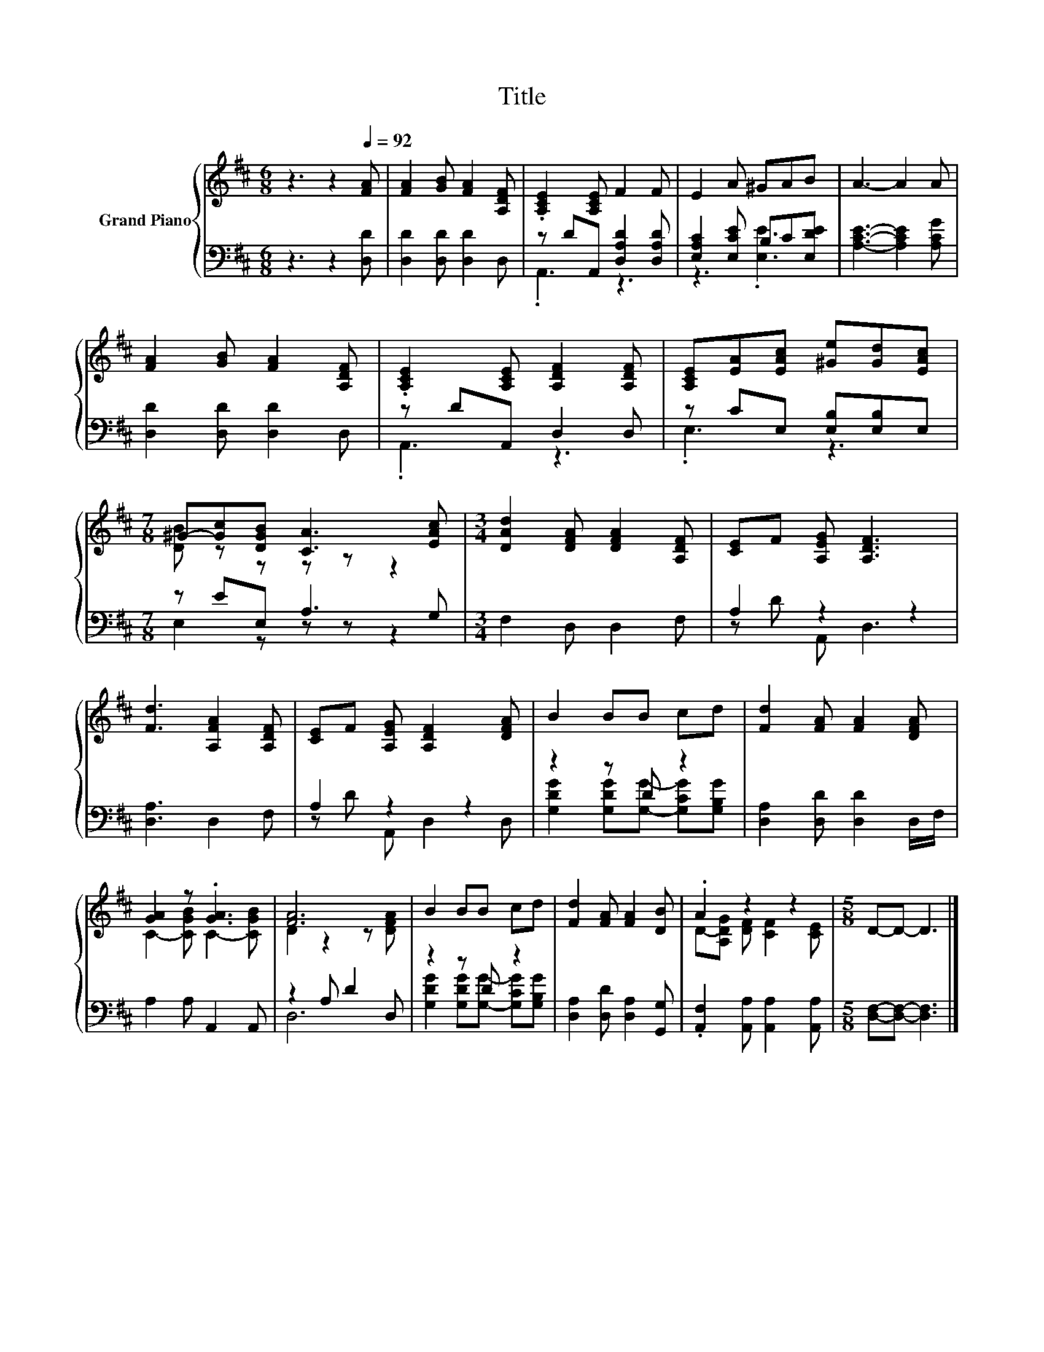 X:1
T:Title
%%score { ( 1 4 ) | ( 2 3 ) }
L:1/8
M:6/8
K:D
V:1 treble nm="Grand Piano"
V:4 treble 
V:2 bass 
V:3 bass 
V:1
 z3 z2[Q:1/4=92] [FA] | [FA]2 [GB] [FA]2 [A,DF] | .[A,CE]2 [A,CE] F2 F | E2 A ^GAB | A3- A2 A | %5
 [FA]2 [GB] [FA]2 [A,DF] | .[A,CE]2 [A,CE] [A,DF]2 [A,DF] | [A,CE][EA][EAc] [^Ge][Gd][EAc] | %8
[M:7/8] ^G-[Gc][DGB] [CA]3 [EAc] |[M:3/4] [DAd]2 [DFA] [DFA]2 [A,DF] | [CE]F [A,EG] [A,DF]3 | %11
 [Fd]3 [A,FA]2 [A,DF] | [CE]F [A,EG] [A,DF]2 [DFA] | B2 BB cd | [Fd]2 [FA] [FA]2 [DFA] | %15
 [GA]2 z .[GA]3 | [FA]6 | B2 BB cd | [Fd]2 [FA] [FA]2 [DB] | .A2 z2 z2 |[M:5/8] D-D- D3 |] %21
V:2
 z3 z2 [D,D] | [D,D]2 [D,D] [D,D]2 D, | z DA,, [D,A,D]2 [D,A,D] | [E,A,C]2 [E,CE] B,C[E,DE] | %4
 [A,CE]3- [A,CE]2 [A,CG] | [D,D]2 [D,D] [D,D]2 D, | z DA,, D,2 D, | z CE, [E,B,][E,B,]E, | %8
[M:7/8] z EE, A,3 G, |[M:3/4] F,2 D, D,2 F, | A,2 z2 z2 | [D,A,]3 D,2 F, | A,2 z2 z2 | z2 z D z2 | %14
 [D,A,]2 [D,D] [D,D]2 D,/F,/ | A,2 A, A,,2 A,, | z2 A, D2 D, | z2 z D z2 | %18
 [D,A,]2 [D,D] [D,A,]2 [G,,G,] | .[A,,F,]2 [A,,A,] [A,,A,]2 [A,,A,] | %20
[M:5/8] [D,F,]-[D,F,]- [D,F,]3 |] %21
V:3
 x6 | x6 | .A,,3 z3 | z3 .[E,E]3 | x6 | x6 | .A,,3 z3 | .E,3 z3 |[M:7/8] E,2 z z z z2 |[M:3/4] x6 | %10
 z D A,, D,3 | x6 | z D A,, D,2 D, | [G,DG]2 [G,DG][G,G]- [G,CG][G,B,G] | x6 | x6 | D,6 | %17
 [G,DG]2 [G,DG][G,G]- [G,CG][G,B,G] | x6 | x6 |[M:5/8] x5 |] %21
V:4
 x6 | x6 | x6 | x6 | x6 | x6 | x6 | x6 |[M:7/8] [DB] z z z z z2 |[M:3/4] x6 | x6 | x6 | x6 | x6 | %14
 x6 | C2- [CGB] C2- [CGB] | D2 z2 z [DFA] | x6 | x6 | D-[A,DG] [DF] [CF]2 [CE] |[M:5/8] x5 |] %21

